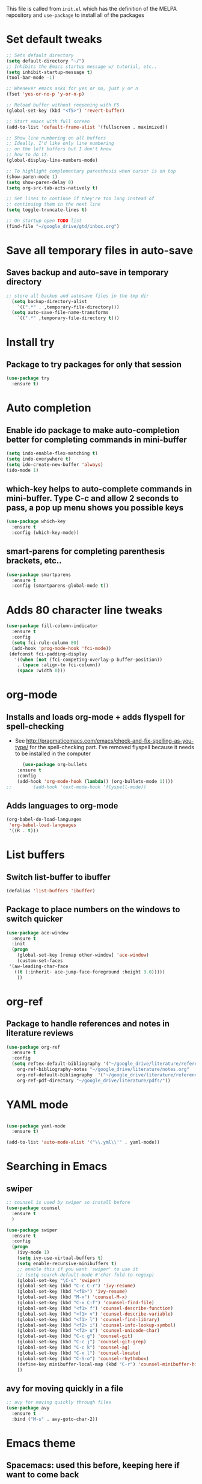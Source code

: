 #+STARTIP: overview

This file is called from ~init.el~ which has the definition of the MELPA repository and  ~use-package~ to install all of the packages

* Set default tweaks

#+BEGIN_SRC emacs-lisp
  ;; Sets default directory
  (setq default-directory "~/")
  ;; Inhibits the Emacs startup message w/ tutorial, etc..
  (setq inhibit-startup-message t)
  (tool-bar-mode -1)

  ;; Whenever emacs asks for yes or no, just y or n
  (fset 'yes-or-no-p 'y-or-n-p)

  ;; Reload buffer without reopening with F5
  (global-set-key (kbd "<f5>") 'revert-buffer)

  ;; Start emacs with full screen
  (add-to-list 'default-frame-alist '(fullscreen . maximized))

  ;; Show line numbering on all buffers
  ;; Ideally, I'd like only line numbering
  ;; on the left buffers but I don't know
  ;; how to do it.
  (global-display-line-numbers-mode)

  ;; To highlight complementary parenthesis when cursor is on top
  (show-paren-mode 1)
  (setq show-paren-delay 0)
  (setq org-src-tab-acts-natively t)

  ;; Set lines to continue if they're too long instead of
  ;; continuing them in the next line
  (setq toggle-truncate-lines t)

  ;; On startup open TODO list
  (find-file "~/google_drive/gtd/inbox.org")
#+END_SRC

* Save all temporary files in auto-save
** Saves backup and auto-save in temporary directory

#+BEGIN_SRC emacs-lisp
;; store all backup and autosave files in the tmp dir
  (setq backup-directory-alist
	`((".*" . ,temporary-file-directory)))
  (setq auto-save-file-name-transforms
	`((".*" ,temporary-file-directory t)))
#+END_SRC

* Install try
** Package to try packages for only that session
 #+BEGIN_SRC emacs-lisp
  (use-package try
    :ensure t)
 #+END_SRC

* Auto completion 
** Enable ido package to make auto-completion better for completing commands in mini-buffer
 #+BEGIN_SRC emacs-lisp
   (setq indo-enable-flex-matching t)
   (setq indo-everywhere t)
   (setq ido-create-new-buffer 'always)
   (ido-mode 1)
 #+END_SRC

** which-key helps to auto-complete commands in mini-buffer. Type C-c and allow 2 seconds to pass, a pop up menu shows you possible keys
 #+BEGIN_SRC emacs-lisp
   (use-package which-key
     :ensure t
     :config (which-key-mode))
 #+END_SRC

** smart-parens for completing parenthesis brackets, etc..
#+BEGIN_SRC emacs-lisp
  (use-package smartparens
    :ensure t
    :config (smartparens-global-mode t))
#+END_SRC

* Adds 80 character line tweaks
#+BEGIN_SRC emacs-lisp
(use-package fill-column-indicator
  :ensure t
  :config
  (setq fci-rule-column 80)
  (add-hook 'prog-mode-hook 'fci-mode))
 (defconst fci-padding-display
   '((when (not (fci-competing-overlay-p buffer-position))
    . (space :align-to fci-column))
    (space :width 0)))

#+END_SRC
* org-mode
** Installs and loads org-mode + adds flyspell for spell-checking
   - See http://pragmaticemacs.com/emacs/check-and-fix-spelling-as-you-type/ for the spell-checking part. I've removed flyspell because it needs to be installed in the computer
 #+BEGIN_SRC emacs-lisp
      (use-package org-bullets
	:ensure t
	:config
	(add-hook 'org-mode-hook (lambda() (org-bullets-mode 1))))
;;        (add-hook 'text-mode-hook 'flyspell-mode))
 #+END_SRC

** Adds languages to org-mode

#+BEGIN_SRC emacs-lisp
(org-babel-do-load-languages
 'org-babel-load-languages
 '((R . t)))

#+END_SRC

* List buffers
** Switch list-buffer to ibuffer
 #+BEGIN_SRC emacs-lisp
   (defalias 'list-buffers 'ibuffer)
 #+END_SRC
** Package to place numbers on the windows to switch quicker
 #+BEGIN_SRC emacs-lisp
   (use-package ace-window
     :ensure t
     :init
     (progn
       (global-set-key [remap other-window] 'ace-window)
       (custom-set-faces
	'(aw-leading-char-face
	  ((t (:inherit- ace-jump-face-foreground :height 3.0)))))
       ))
 #+END_SRC

* org-ref
** Package to handle references and notes in literature reviews
 #+BEGIN_SRC emacs-lisp
   (use-package org-ref
     :ensure t
     :config
     (setq reftex-default-bibliography '("~/google_drive/literature/references.bib")
	   org-ref-bibliography-notes "~/google_drive/literature/notes.org"
	   org-ref-default-bibliography  '("~/google_drive/literature/references.bib")
	   org-ref-pdf-directory "~/google_drive/literature/pdfs/"))
 #+END_SRC

* YAML mode
#+BEGIN_SRC emacs-lisp

(use-package yaml-mode
  :ensure t)

(add-to-list 'auto-mode-alist '("\\.yml\\'" . yaml-mode))

#+END_SRC
* Searching in Emacs
** swiper
#+BEGIN_SRC emacs-lisp
  ;; counsel is used by swiper so install before
  (use-package counsel
    :ensure t
    )

  (use-package swiper
    :ensure t
    :config
    (progn
      (ivy-mode 1)
      (setq ivy-use-virtual-buffers t)
      (setq enable-recursive-minibuffers t)
      ;; enable this if you want `swiper' to use it
      ;; (setq search-default-mode #'char-fold-to-regexp)
      (global-set-key "\C-s" 'swiper)
      (global-set-key (kbd "C-c C-r") 'ivy-resume)
      (global-set-key (kbd "<f6>") 'ivy-resume)
      (global-set-key (kbd "M-x") 'counsel-M-x)
      (global-set-key (kbd "C-x C-f") 'counsel-find-file)
      (global-set-key (kbd "<f1> f") 'counsel-describe-function)
      (global-set-key (kbd "<f1> v") 'counsel-describe-variable)
      (global-set-key (kbd "<f1> l") 'counsel-find-library)
      (global-set-key (kbd "<f2> i") 'counsel-info-lookup-symbol)
      (global-set-key (kbd "<f2> u") 'counsel-unicode-char)
      (global-set-key (kbd "C-c g") 'counsel-git)
      (global-set-key (kbd "C-c j") 'counsel-git-grep)
      (global-set-key (kbd "C-c k") 'counsel-ag)
      (global-set-key (kbd "C-x l") 'counsel-locate)
      (global-set-key (kbd "C-S-o") 'counsel-rhythmbox)
      (define-key minibuffer-local-map (kbd "C-r") 'counsel-minibuffer-history)
      ))
#+END_SRC

** avy for moving quickly in a file
#+BEGIN_SRC emacs-lisp
  ;; avy for moving quickly through files
  (use-package avy
    :ensure t
    :bind ("M-s" . avy-goto-char-2))
#+END_SRC

* Emacs theme
** Spacemacs: used this before, keeping here if want to come back

 #+BEGIN_SRC emacs-lisp
   ;; Set spacemacs theme
   ;; This is a bit weird because the package is actually 'spacemacs-theme'
   ;; but I can't find it on MELPA through emacs (although it is on melpa.org)
   ;; However, this ewal-spacemacs-themes seems to work
   ;; (use-package ewal-spacemacs-themes
   ;;   :ensure t
   ;;   :config (load-theme 'spacemacs-dark t))
 #+END_SRC

** moe-theme: current theme
  #+BEGIN_SRC emacs-lisp

    ;; (use-package moe-theme
    ;;   :ensure t
    ;;   :config
    ;;   (setq moe-theme-highlight-buffer-id t)
    ;;   (moe-dark))

    ;; (set-face-attribute 'default nil :font "Monaco-13")

  #+END_SRC
** Alternate theme: 
#+BEGIN_SRC emacs-lisp

  (use-package doom-themes
    :ensure t)



  ;; Global settings (defaults)
  (setq doom-themes-enable-bold t    ; if nil, bold is universally disabled
	doom-themes-enable-italic t) ; if nil, italics is universally disabled

  ;; Load the theme (doom-one, doom-molokai, etc); keep in mind that each theme
  ;; may have their own settings.
  (load-theme 'doom-one t)

  ;; Enable flashing mode-line on errors
  (doom-themes-visual-bell-config)

  ;; Enable custom neotree theme (all-the-icons must be installed!)
  (doom-themes-neotree-config)
  ;; or for treemacs users
  (setq doom-themes-treemacs-theme "doom-colors") ; use the colorful treemacs theme
  (doom-themes-treemacs-config)

  ;; Corrects (and improves) org-mode's native fontification.
  (doom-themes-org-config)
 #+END_SRC

* Projectile
#+BEGIN_SRC emacs-lisp
;; If you find an error, ag needs to be installed from terminal as well.
;; homebrew install the_silver_searcher for macs
;; sudo apt-get install silversearcher-ag from ubuntu

  ;; Helm search for projectile. Allows to search for files within a project
  (use-package helm-projectile
    :ensure t
    :config
    (helm-projectile-on))
  
  ;; Needed by helm-projectile for esearch
  (use-package helm-ag
    :ensure t)

  (use-package projectile
    :ensure t
    :bind ("C-c p" . projectile-command-map)
    :config
    (projectile-global-mode)
  (setq projectile-completion-system 'helm)
  (setq projectile-switch-project-action 'helm-projectile))


    ;; (use-package counsel-projectile
    ;; :ensure t
    ;; :config
    ;; ;; (counsel-projectile-mode))

#+END_SRC
* ESS for statistics
** Load ESS
 #+BEGIN_SRC emacs-lisp
   (use-package ess
     :ensure t
     :init (require 'ess-site))
 #+END_SRC

** Set different modes in ESS
#+BEGIN_SRC emacs-lisp

(use-package poly-R
  :ensure t)

(use-package poly-markdown
  :ensure t)

;;; R modes
(add-to-list 'auto-mode-alist '("\\.md" . poly-markdown-mode))
(add-to-list 'auto-mode-alist '("\\.Snw" . poly-noweb+r-mode))
(add-to-list 'auto-mode-alist '("\\.Rnw" . poly-noweb+r-mode))
(add-to-list 'auto-mode-alist '("\\.Rmd" . poly-markdown+r-mode))
(add-to-list 'auto-mode-alist '("\\.rmd" . poly-markdown+r-mode))

#+END_SRC
** Tweaks to ESS config
#+BEGIN_SRC emacs-lisp
  ;; Don't restore history or save on exit
  (setq-default inferior-R-args "--no-restore-history --no-save")

  (setq ess-ask-for-ess-directory nil)

  ;; ESS doesn't slow down Emacs
  ;; (setq ess-eval-visibly 'nowait) ;; in 12.09-1
  (setq ess-eval-visibly nil)
  ;; Smartparens in R repl.
  (add-hook 'ess-R-post-run-hook (lambda () (smartparens-mode 1)))
  (add-hook 'inferior-ess-mode-hook (lambda () (smartparens-mode 1)))

  ;; Set the style to RStudio. This gives me stuff like tab spaces are 2 spaces not 4
  (setq ess-default-style 'RStudio)
#+END_SRC

** Forces help to appear only on R script
#+BEGIN_SRC emacs-lisp
;; Doesn't work until now. I think the variable display-buffer-alist
  (setq display-buffer-alist
	'(("*R*"
	   nil
	   (dedicated . t))))

#+END_SRC
** Auto-completion in ESS
#+BEGIN_SRC emacs-lisp

; Set up company, i.e. code autocomplete
(use-package company
  :ensure t
  :config
  ;; Enable company mode everywhere
  (add-hook 'after-init-hook 'global-company-mode)
  ;; Set up TAB to manually trigger autocomplete menu
  (define-key company-mode-map (kbd "TAB") 'company-complete)
  (define-key company-active-map (kbd "TAB") 'company-complete-common)
  ;; Set up M-h to see the documentation for items on the autocomplete menu
  (define-key company-active-map (kbd "M-h") 'company-show-doc-buffer))


  ;; ; Set up company, i.e. code autocomplete
  ;; (use-package company
  ;;   :ensure t
  ;;   :config
  ;;   ;; Enable company mode everywhere
  ;;   (add-hook 'after-init-hook 'global-company-mode)
  ;;   ;; Set up TAB to manually trigger autocomplete menu
  ;;   (define-key company-mode-map (kbd "TAB") 'company-complete)
  ;;   (define-key company-active-map (kbd "TAB") 'company-complete-common)
  ;;   ;; Set up M-h to see the documentation for items on the autocomplete menu
  ;;   (define-key company-active-map (kbd "M-h") 'company-show-doc-buffer))


  ;;   (use-package auto-complete
  ;;     :ensure t
  ;;     :init
  ;;     (progn
  ;;       (ac-config-default)
  ;;       (global-auto-complete-mode t)
  ;;       ))

  ;;   ;; To allow for TAB completion
  ;;   ;; https://stackoverflow.com/questions/49232454/emacs-ess-how-to-auto-complete-library-function
  ;;   (use-package company
  ;;     :ensure t
  ;;     :init (require 'company))

  ;;   (setq tab-always-indent 'complete)

  ;;   (setq company-idle-delay 0.5
  ;; 	company-show-numbers t
  ;; 	company-minimum-prefix-length 2
  ;; 	company-tooltip-flip-when-above t)

  ;;   (global-set-key (kbd "C-M-/") #'company-complete)
  ;;   (global-company-mode)
  ;;   (defun my-ess-hook ()
  ;;     ;; ensure company-R-library is in ESS backends
  ;;     (make-local-variable 'company-backends)
  ;;     (cl-delete-if (lambda (x) (and (eq (car-safe x) 'company-R-args))) company-backends)
  ;;     (push (list 'company-R-args 'company-R-objects 'company-R-library :separate)
  ;; 	  company-backends))
  ;; 	  (add-hook 'ess-mode-hook 'my-ess-hook)
  ;; 	  (with-eval-after-load 'ess
  ;;     (setq ess-use-company t))

#+END_SRC
** Pipe operator shortcut
#+BEGIN_SRC emacs-lisp
  ;; Taken from https://github.com/karawoo/prelude/blob/db60a8e448757b1e07b7323e411c3d5d4d1b7d45/personal/custom.el
  ;; %>% shortcut
  ;; http://emacs.stackexchange.com/a/8055/7060
  (defun then_R_operator ()
    "R - %>% operator or 'then' pipe operator"
    (interactive)
    (insert " %>% "))
  (define-key ess-mode-map (kbd "C->") 'then_R_operator)
  (define-key inferior-ess-mode-map (kbd "C->") 'then_R_operator)
#+END_SRC

** Assign operator shortcut
#+BEGIN_SRC emacs-lisp
  (defun assign_R_operator ()
    "R - Insert <- operator"
    (interactive)
    (insert " <- "))
  (define-key ess-mode-map (kbd "C-<") 'assign_R_operator)
  (define-key inferior-ess-mode-map (kbd "C-<") 'assign_R_operator)
#+END_SRC

** Make Shift-Enter do a lot in ESS
#+BEGIN_SRC emacs-lisp

  (add-hook 'inferior-ess-mode-hook
      '(lambda nil
	    (define-key inferior-ess-mode-map [\C-up]
		'comint-previous-matching-input-from-input)
	    (define-key inferior-ess-mode-map [\C-down]
		'comint-next-matching-input-from-input)
	    (define-key inferior-ess-mode-map [\C-x \t]
		'comint-dynamic-complete-filename)
       )
   )

  (setq ess-ask-for-ess-directory nil)
    (setq ess-local-process-name "R")
    (setq ansi-color-for-comint-mode 'filter)
    (setq comint-scroll-to-bottom-on-input t)
    (setq comint-scroll-to-bottom-on-output t)
    (setq comint-move-point-for-output t)

    (defun my-ess-start-R ()
      (interactive)
      (if (not (member "*R*" (mapcar (function buffer-name) (buffer-list))))
	(progn
	  (delete-other-windows)
	  (setq w1 (selected-window))
	  (setq w1name (buffer-name))
	  (setq w2 (split-window w1 nil t))
	  (R)
	  (set-window-buffer w2 "*R*")
	  (set-window-buffer w1 w1name))))
#+END_SRC

** Scratch script R
#+BEGIN_SRC emacs-lisp
  (defun R-scratch ()
    (interactive)
    (progn
      (delete-other-windows)
      (setq new-buf (get-buffer-create "scratch.R"))
      (switch-to-buffer new-buf)
      (R-mode)
      (setq w1 (selected-window))
      (setq w1name (buffer-name))
      (setq w2 (split-window w1 nil t))
      (if (not (member "*R*" (mapcar (function buffer-name) (buffer-list))))
	  (R))
      (set-window-buffer w2 "*R*")
      (set-window-buffer w1 w1name)))

  (global-set-key (kbd "C-x 9") 'R-scratch)
#+END_SRC

** Add Shiny shortcut
#+BEGIN_SRC emacs-lisp
  (defun ess-r-shiny-run-app (&optional arg)
    "Interface for `shiny::runApp()'.
     With prefix ARG ask for extra args."
    (interactive)
    (inferior-ess-r-force)
    (ess-eval-linewise
     "shiny::runApp(\".\")\n" "Running app" arg
     '("" (read-string "Arguments: " "recompile = TRUE"))))
#+END_SRC

* Stan
** Install Stan
 #+BEGIN_SRC emacs-lisp

   (use-package stan-mode
     :ensure t
     :init (require 'stan-mode))

   (use-package stan-snippets
     :ensure t
     :init (require 'stan-snippets))

(setq stan-use-auto-complete t) 
 #+END_SRC

* Magit
#+BEGIN_SRC emacs-lisp
  (use-package magit
      :ensure t
      :init
      (progn
      (bind-key "C-x g" 'magit-status)
      ))

(define-key magit-mode-map (kbd "<tab>") 'magit-section-toggle)


  ;; (setq magit-status-margin
  ;;   '(t "%Y-%m-%d %H:%M " magit-log-margin-width t 18))
  ;;     (use-package git-gutter
  ;;     :ensure t
  ;;     :init
  ;;     (global-git-gutter-mode +1))

  ;;     (global-set-key (kbd "M-g M-g") 'hydra-git-gutter/body)


  ;;     (use-package git-timemachine
  ;;     :ensure t
  ;;     )
  ;;   (defhydra hydra-git-gutter (:body-pre (git-gutter-mode 1)
  ;; 			      :hint nil)
  ;;     "
  ;;   Git gutter:
  ;;     _j_: next hunk        _s_tage hunk     _q_uit
  ;;     _k_: previous hunk    _r_evert hunk    _Q_uit and deactivate git-gutter
  ;;     ^ ^                   _p_opup hunk
  ;;     _h_: first hunk
  ;;     _l_: last hunk        set start _R_evision
  ;;   "
  ;;     ("j" git-gutter:next-hunk)
  ;;     ("k" git-gutter:previous-hunk)
  ;;     ("h" (progn (goto-char (point-min))
  ;; 		(git-gutter:next-hunk 1)))
  ;;     ("l" (progn (goto-char (point-min))
  ;; 		(git-gutter:previous-hunk 1)))
  ;;     ("s" git-gutter:stage-hunk)
  ;;     ("r" git-gutter:revert-hunk)
  ;;     ("p" git-gutter:popup-hunk)
  ;;     ("R" git-gutter:set-start-revision)
  ;;     ("q" nil :color blue)
  ;;     ("Q" (progn (git-gutter-mode -1)
  ;; 		;; git-gutter-fringe doesn't seem to
  ;; 		;; clear the markup right away
  ;; 		(sit-for 0.1)
  ;; 		(git-gutter:clear))
  ;; 	 :color blue))


 #+END_SRC

* Python
** Install elpy

#+BEGIN_SRC emacs-lisp

  (use-package elpy
    :ensure t
    :init
    (elpy-enable))

 #+END_SRC
